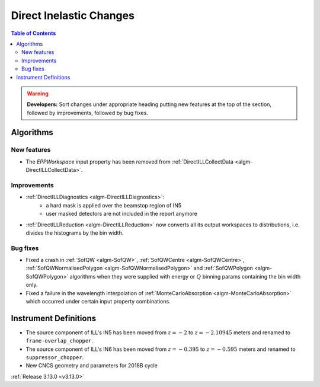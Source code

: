 ========================
Direct Inelastic Changes
========================

.. contents:: Table of Contents
   :local:

.. warning:: **Developers:** Sort changes under appropriate heading
    putting new features at the top of the section, followed by
    improvements, followed by bug fixes.

Algorithms
----------


New features
############

- The *EPPWorkspace* input property has been removed from :ref:`DirectILLCollectData <algm-DirectILLCollectData>`.

Improvements
############

- :ref:`DirectILLDiagnostics <algm-DirectILLDiagnostics>`:
    - a hard mask is applied over the beamstop region of IN5
    - user masked detectors are not included in the report anymore
- :ref:`DirectILLReduction <algm-DirectILLReduction>` now converts all its output workspaces to distributions, i.e. divides the histograms by the bin width.

Bug fixes
#########

- Fixed a crash in :ref:`SofQW <algm-SofQW>`, :ref:`SofQWCentre <algm-SofQWCentre>`, :ref:`SofQWNormalisedPolygon <algm-SofQWNormalisedPolygon>` and :ref:`SofQWPolygon <algm-SofQWPolygon>` algorithms when they were supplied with energy or :math:`Q` binning params containing the bin width only.
- Fixed a failure in the wavelength interpolation of :ref:`MonteCarloAbsorption <algm-MonteCarloAbsorption>` which occurred under certain input property combinations.

Instrument Definitions
----------------------


- The source component of ILL's IN5 has been moved from :math:`z = -2` to :math:`z = -2.10945` meters and renamed to ``frame-overlap_chopper``.
- The source component of ILL's IN6 has been moved from :math:`z = -0.395` to :math:`z = -0.595` meters and renamed to ``suppressor_chopper``.
- New CNCS geometry and parameters for 2018B cycle

:ref:`Release 3.13.0 <v3.13.0>`

